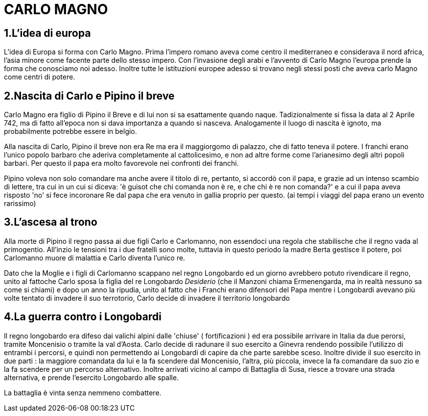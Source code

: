= CARLO MAGNO

== 1.L'idea di europa
L'idea di Europa si forma con Carlo Magno. Prima l'impero romano aveva come centro il mediterraneo e 
considerava il nord africa, l'asia minore come facente parte dello stesso impero. Con l'invasione degli 
arabi e l'avvento di Carlo Magno l'europa prende la forma che conosciamo noi adesso. 
Inoltre tutte le istituzioni europee adesso si trovano negli stessi posti che aveva carlo Magno come
centri di potere. 

== 2.Nascita di Carlo e Pipino il breve
Carlo Magno era figlio di Pipino il Breve e di lui non si sa esattamente quando naque. Tadizionalmente 
si fissa la data al 2 Aprile 742, ma di fatto all'epoca non si dava importanza a quando si nasceva. 
Analogamente il luogo di nascita è ignoto, ma probabilmente potrebbe essere in belgio. 

Alla nascita di Carlo, Pipino il breve non era Re ma era il maggiorgomo di palazzo, che di fatto teneva il potere.
I franchi erano l'unico popolo barbaro che aderiva completamente al cattolicesimo, e non ad altre forme
come l'arianesimo degli altri popoli barbari. Per questo il papa era molto favorevole nei confronti dei
franchi. 

Pipino voleva non solo comandare ma anche avere il titolo di re, pertanto, si accordò con il papa, 
e grazie ad un intenso scambio di lettere, tra cui in un cui si diceva:
'è guisot che chi comanda non è re, e che chi è re non comanda?' e a cui il papa aveva risposto 'no' 
si fece incoronare Re dal papa che era venuto in gallia proprio per questo. (ai tempi i viaggi del 
papa erano un evento rarissimo)

== 3.L'ascesa al trono 
Alla morte di Pipino il regno passa ai due figli Carlo e Carlomanno, non essendoci una regola che stabilische che 
il regno vada al primogentio. All'inzio le tensioni tra i due fratelli sono molte, tuttavia in questo periodo la 
madre Berta gestisce il potere, poi Carlomanno muore di malattia e Carlo diventa l'unico re.

Dato che la Moglie e i figli di Carlomanno scappano nel regno Longobardo ed un giorno avrebbero potuto 
rivendicare il regno, unito al fattoche Carlo sposa la figlia del re Longobardo _Desiderio_ (che il Manzoni
 chiama Ermenengarda, ma in realtà nessuno sa come si chiami) e dopo 
un anno la ripudia, unito al fatto che i Franchi erano difensori del Papa mentre i Longobardi avevano
più volte tentato di invadere il suo terrotorio, Carlo decide di invadere il territorio longobardo

== 4.La guerra contro i Longobardi
Il regno longobardo era difeso dai valichi alpini dalle 'chiuse' ( fortificazioni ) ed era possibile arrivare in 
Italia da due perorsi, tramite Moncenisio o tramite la val d'Aosta. Carlo decide di radunare il suo esercito a Ginevra
rendendo possibile l'utilizzo di entrambi i percorsi, e quindi non permettendo ai Longobardi di capire da che parte
sarebbe sceso. Inoltre divide il suo esercito in due parti : la maggiore comandata da lui e la fa scendere
dal Moncenisio, l'altra, più piccola, invece la fa comandare da suo zio e la fa scendere per un percorso alternativo.
Inoltre arrivati vicino al campo di Battaglia di Susa, riesce a trovare una strada alternativa, e prende l'esercito
Longobardo alle spalle. 

La battaglia è vinta senza nemmeno combattere. 
